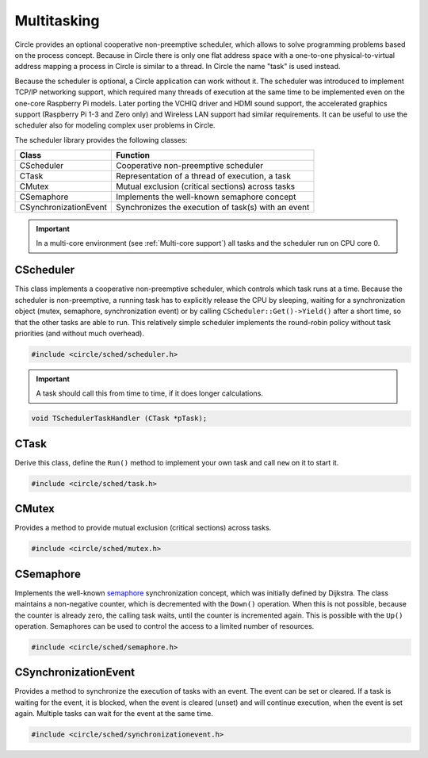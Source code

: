 .. _Multitasking:

Multitasking
~~~~~~~~~~~~

Circle provides an optional cooperative non-preemptive scheduler, which allows to solve programming problems based on the process concept. Because in Circle there is only one flat address space with a one-to-one physical-to-virtual address mapping a process in Circle is similar to a thread. In Circle the name "task" is used instead.

Because the scheduler is optional, a Circle application can work without it. The scheduler was introduced to implement TCP/IP networking support, which required many threads of execution at the same time to be implemented even on the one-core Raspberry Pi models. Later porting the VCHIQ driver and HDMI sound support, the accelerated graphics support (Raspberry Pi 1-3 and Zero only) and Wireless LAN support had similar requirements. It can be useful to use the scheduler also for modeling complex user problems in Circle.

The scheduler library provides the following classes:

======================	===================================================
Class			Function
======================	===================================================
CScheduler		Cooperative non-preemptive scheduler
CTask			Representation of a thread of execution, a task
CMutex			Mutual exclusion (critical sections) across tasks
CSemaphore		Implements the well-known semaphore concept
CSynchronizationEvent	Synchronizes the execution of task(s) with an event
======================	===================================================

.. important::

	In a multi-core environment (see :ref:`Multi-core support`) all tasks and the scheduler run on CPU core 0.

CScheduler
^^^^^^^^^^

This class implements a cooperative non-preemptive scheduler, which controls which task runs at a time. Because the scheduler is non-preemptive, a running task has to explicitly release the CPU by sleeping, waiting for a synchronization object (mutex, semaphore, synchronization event) or by calling ``CScheduler::Get()->Yield()`` after a short time, so that the other tasks are able to run. This relatively simple scheduler implements the round-robin policy without task priorities (and without much overhead).

.. code-block:: cpp

	#include <circle/sched/scheduler.h>

.. cpp:class:: CScheduler

.. cpp:function:: static boolean CScheduler::IsActive (void)

	Returns ``TRUE`` if the scheduler is available in the system. The scheduler is optional in Circle.

.. cpp:function:: static CScheduler *CScheduler::Get (void)

	Returns a pointer to the only scheduler object in the system. It must not be called, if the scheduler is not available.

.. cpp:function:: CTask *CScheduler::GetCurrentTask (void)

	Returns a pointer to the ``CTask`` object of the currently running task.

.. cpp:function:: boolean CScheduler::IsValidTask (CTask *pTask)

	Returns ``TRUE``, if ``pTask`` is referencing a CTask object of a currently known task.

.. cpp:function:: void CScheduler::Yield (void)

	Switch to the next task. The currently running task releases the CPU and the next task in round-robin order, which is not blocked, gets control.

.. important::

	A task should call this from time to time, if it does longer calculations.

.. cpp:function:: void CScheduler::Sleep (unsigned nSeconds)

	The current task pauses execution for ``nSeconds`` seconds. The next ready task gets control.

.. cpp:function:: void CScheduler::MsSleep (unsigned nMilliSeconds)

	The current task pauses execution for ``nMilliSeconds`` milliseconds. The next ready task gets control.

.. cpp:function:: void CScheduler::usSleep (unsigned nMicroSeconds)

	The current task pauses execution for ``nMicroSeconds`` microseconds. The next ready task gets control.

.. cpp:function:: void CScheduler::SuspendNewTasks (void)

	Causes all new tasks to be created in a suspended state. You can achieve the same, if you set the parameter ``bCreateSuspended`` to ``TRUE``, when calling ``new`` for a task. Nested calls to ``SuspendNewTasks()`` and ``ResumeNewTasks()`` are allowed.

.. cpp:function:: void CScheduler::ResumeNewTasks (void)

	Stops causing new tasks to be created in a suspended state and starts any tasks that were created suspended. Nested calls to ``SuspendNewTasks()`` and ``ResumeNewTasks()`` are allowed.

.. cpp:function:: void CScheduler::RegisterTaskSwitchHandler (TSchedulerTaskHandler *pHandler)

	``pHandler`` is called on each task switch. This method is normally used by the Linux kernel driver and Pthreads emulation. The handler is called with a pointer to the ``CTask`` object of the task, which gets control now. The prototype of the handler is:

.. code-block:: c

	void TSchedulerTaskHandler (CTask *pTask);

.. cpp:function:: void CScheduler::RegisterTaskTerminationHandler (TSchedulerTaskHandler *pHandler)

	``pHandler`` is called, when a task terminates. This method is normally used by the Linux kernel driver and Pthreads emulation. The handler is called with a pointer to the ``CTask`` object of the task, which terminates. See ``RegisterTaskSwitchHandler()`` for the prototype of the handler.

CTask
^^^^^

Derive this class, define the ``Run()`` method to implement your own task and call ``new`` on it to start it.

.. code-block:: cpp

	#include <circle/sched/task.h>

.. cpp:class:: CTask

.. cpp:function:: CTask::CTask (unsigned nStackSize = TASK_STACK_SIZE, boolean bCreateSuspended = FALSE)

	Creates a task. ``nStackSize`` is the stack size for this task. By default a new task is immediately ready to run and its ``Run()`` method can be called. If you have to do more initialization, before the task can run, set ``bCreateSuspended`` to ``TRUE``. The task has to be started explicitly by calling ``Start()`` on it then.

.. cpp:function:: virtual void CTask::Run (void)

	Override this method to define the entry point for your own task. The task is automatically terminated, when ``Run()`` returns.

.. cpp:function:: void CTask::Start (void)

	Starts a task, that was created with ``bCreateSuspended = TRUE``.

.. cpp:function:: void CTask::Terminate (void)

	Terminates the execution of the task. This method can only be called by the task itself. The task terminates on return from ``Run()`` too.

.. cpp:function:: void CTask::WaitForTermination (void)

	Waits for the termination of the task. This method can only be called by an other task.

.. cpp:function:: void CTask::SetUserData (void *pData, unsigned nSlot)

	Sets a user pointer for this task. If you have to associate some data with a task, you can call this method with ``nSlot = TASK_USER_DATA_USER``. ``pData`` is any user pointer to be set.

.. cpp:function:: void *CTask::GetUserData (unsigned nSlot)

	Returns a user pointer for this task, which has previously been set using ``SetUserData()``. ``nSlot`` must be ``TASK_USER_DATA_USER`` for application usage.

CMutex
^^^^^^

Provides a method to provide mutual exclusion (critical sections) across tasks.

.. code-block:: cpp

	#include <circle/sched/mutex.h>

.. cpp:class:: CMutex

.. cpp:function:: void CMutex::Acquire (void)

	Acquires the mutex. The current task blocks, if another task already acquired the mutex. The mutex can be acquired multiple times by the same task.

.. cpp:function:: void CMutex::Release (void)

	Releases the mutex. Another task, which was waiting for the mutex to acquire, will be waken.

CSemaphore
^^^^^^^^^^

Implements the well-known `semaphore <https://en.wikipedia.org/wiki/Semaphore_(programming)>`_ synchronization concept, which was initially defined by Dijkstra. The class maintains a non-negative counter, which is decremented with the ``Down()`` operation. When this is not possible, because the counter is already zero, the calling task waits, until the counter is incremented again. This is possible with the ``Up()`` operation. Semaphores can be used to control the access to a limited number of resources.

.. code-block:: cpp

	#include <circle/sched/semaphore.h>

.. cpp:class:: CSemaphore

.. cpp:function:: CSemaphore::CSemaphore (unsigned nInitialCount = 1)

	Creates a semaphore. ``nInitialCount`` is the initial count of the semaphore.

.. cpp:function:: unsigned CSemaphore::GetState (void) const

	Returns the current count of the semaphore.

.. cpp:function:: void CSemaphore::Down (void)

	Decrements the semaphore count. Blocks the calling task, if the count is already zero.

.. cpp:function:: void CSemaphore::Up (void)

	Increments the semaphore count. Wakes another waiting task, if the count was zero. Can be called from interrupt context.

.. cpp:function:: boolean CSemaphore::TryDown (void)

	Tries to decrement the semaphore count. Returns ``TRUE`` on success or ``FALSE``, if the count is zero.

CSynchronizationEvent
^^^^^^^^^^^^^^^^^^^^^

Provides a method to synchronize the execution of tasks with an event. The event can be set or cleared. If a task is waiting for the event, it is blocked, when the event is cleared (unset) and will continue execution, when the event is set again. Multiple tasks can wait for the event at the same time.

.. code-block:: cpp

	#include <circle/sched/synchronizationevent.h>

.. cpp:class:: CSynchronizationEvent

.. cpp:function:: CSynchronizationEvent::CSynchronizationEvent (boolean bState = FALSE)

	Creates the synchronization event. ``bState`` is the initial state of the event (default cleared).

.. cpp:function:: boolean CSynchronizationEvent::GetState (void)

	Returns the current state for the synchronization event.

.. cpp:function:: void CSynchronizationEvent::Clear (void)

	Clears the synchronization event.

.. cpp:function:: void CSynchronizationEvent::Set (void)

	Sets the synchronization event.  Wakes all tasks currently waiting for the event. Can be called from interrupt context.

.. cpp:function:: void CSynchronizationEvent::Wait (void)

	Blocks the calling task, if the synchronization event is cleared. The task will wake up, when the event is set later. Multiple tasks can wait for the event to be set.

.. cpp:function:: boolean CSynchronizationEvent::WaitWithTimeout (unsigned nMicroSeconds)

	Blocks the calling task for ``nMicroSeconds`` microseconds, if the synchronization event is cleared. The task will wake up, when the event is set later. Multiple tasks can wait for the event to be set. This method returns ``TRUE``, if ``nMicroSeconds`` microseconds have elapsed, before the event has been set. To determine, what caused the method to return, use ``GetState()`` to see, if the event has been set. It is possible to have timed out and the event is set anyway.

